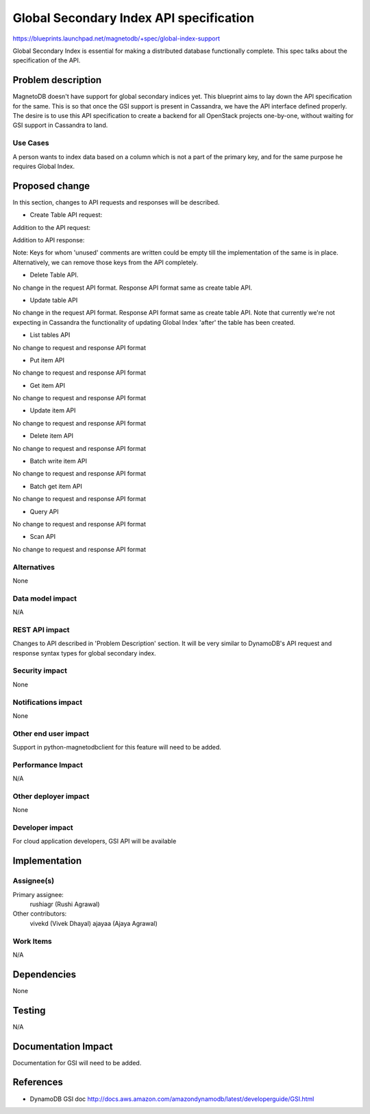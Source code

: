 ..
 This work is licensed under a Creative Commons Attribution 3.0 Unported
 License.

 http://creativecommons.org/licenses/by/3.0/legalcode

========================================
Global Secondary Index API specification
========================================


https://blueprints.launchpad.net/magnetodb/+spec/global-index-support

Global Secondary Index is essential for making a distributed database
functionally complete. This spec talks about the specification of the API.

Problem description
===================

MagnetoDB doesn't have support for global secondary indices yet. This blueprint
aims to lay down the API specification for the same. This is so that once the
GSI support is present in Cassandra, we have the API interface defined
properly. The desire is to use this API specification to create a backend for
all OpenStack projects one-by-one, without waiting for GSI support in Cassandra
to land.

Use Cases
----------

A person wants to index data based on a column which is not a part of the
primary key, and for the same purpose he requires Global Index.


Proposed change
===============

In this section, changes to API requests and responses will be described.

* Create Table API request:

Addition to the API request:

..
    "global_secondary_indexes": [
        {
            "index_name": "string",
            "key_schema": [
                {
                    "attribute_name": "string",
                    "key_type": "string"
                }
            ],
            "projection": {
                "nonkey_attributes": [
                    "string"
                ],
                "projection_type": "string"
            },
        }
    ],

Addition to API response:

..
    "global_secondary_indexes": [
            {
                "index_name": "string",
                "index_size_bytes": "number",  # unused
                "index_status": "string",     # unused
                "item_count": "number",       # unused
                "key_schema": [
                    {
                        "attribute_name": "string",
                        "key_type": "string"
                    }
                ],
                "projection": {
                    "non_key_attributes": [
                        "string"
                    ],
                    "projection_type": "string"
                },
            }
        ],

Note: Keys for whom 'unused' comments are written could be empty till the
implementation of the same is in place. Alternatively, we can remove those keys
from the API completely.

* Delete Table API.

No change in the request API format. Response API format same as create table
API.

* Update table API

No change in the request API format. Response API format same as create table
API. Note that currently we're not expecting in Cassandra the functionality of
updating Global Index 'after' the table has been created.

* List tables API
No change to request and response API format

* Put item API
No change to request and response API format

* Get item API
No change to request and response API format

* Update item API
No change to request and response API format

* Delete item API
No change to request and response API format

* Batch write item API
No change to request and response API format

* Batch get item API
No change to request and response API format

* Query API
No change to request and response API format

* Scan API
No change to request and response API format


Alternatives
------------

None

Data model impact
-----------------

N/A

REST API impact
---------------

Changes to API described in 'Problem Description' section.
It will be very similar to DynamoDB's API request and response
syntax types for global secondary index.

Security impact
---------------

None

Notifications impact
--------------------

None

Other end user impact
---------------------

Support in python-magnetodbclient for this feature will need to be added.

Performance Impact
------------------

N/A

Other deployer impact
---------------------

None

Developer impact
----------------

For cloud application developers, GSI API will be available

Implementation
==============

Assignee(s)
-----------

Primary assignee:
  rushiagr (Rushi Agrawal)

Other contributors:
  vivekd (Vivek Dhayal)
  ajayaa (Ajaya Agrawal)


Work Items
----------

N/A

Dependencies
============

None

Testing
=======

N/A

Documentation Impact
====================

Documentation for GSI will need to be added.


References
==========

* DynamoDB GSI doc
  http://docs.aws.amazon.com/amazondynamodb/latest/developerguide/GSI.html

